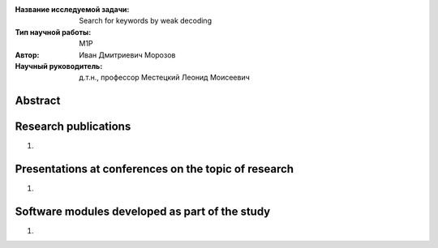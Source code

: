 
|test| |codecov| |docs|

.. |test| image:: https://github.com/intsystems/ProjectTemplate/workflows/test/badge.svg
    :target: https://github.com/intsystems/ProjectTemplate/tree/master
    :alt: Test status
    
.. |codecov| image:: https://img.shields.io/codecov/c/github/intsystems/ProjectTemplate/master
    :target: https://app.codecov.io/gh/intsystems/ProjectTemplate
    :alt: Test coverage
    
.. |docs| image:: https://github.com/intsystems/ProjectTemplate/workflows/docs/badge.svg
    :target: https://intsystems.github.io/ProjectTemplate/
    :alt: Docs status


.. class:: center

    :Название исследуемой задачи: Search for keywords by weak decoding
    :Тип научной работы: M1P
    :Автор: Иван Дмитриевич Морозов
    :Научный руководитель: д.т.н., профессор Местецкий Леонид Моисеевич

Abstract
========


Research publications
===============================
1. 

Presentations at conferences on the topic of research
================================================
1. 

Software modules developed as part of the study
======================================================
1.
